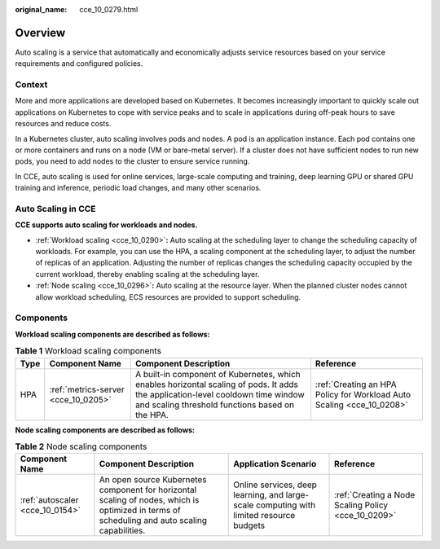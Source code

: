 :original_name: cce_10_0279.html

.. _cce_10_0279:

Overview
========

Auto scaling is a service that automatically and economically adjusts service resources based on your service requirements and configured policies.

Context
-------

More and more applications are developed based on Kubernetes. It becomes increasingly important to quickly scale out applications on Kubernetes to cope with service peaks and to scale in applications during off-peak hours to save resources and reduce costs.

In a Kubernetes cluster, auto scaling involves pods and nodes. A pod is an application instance. Each pod contains one or more containers and runs on a node (VM or bare-metal server). If a cluster does not have sufficient nodes to run new pods, you need to add nodes to the cluster to ensure service running.

In CCE, auto scaling is used for online services, large-scale computing and training, deep learning GPU or shared GPU training and inference, periodic load changes, and many other scenarios.

Auto Scaling in CCE
-------------------

**CCE supports auto scaling for workloads and nodes.**

-  :ref:`Workload scaling <cce_10_0290>`\ **:** Auto scaling at the scheduling layer to change the scheduling capacity of workloads. For example, you can use the HPA, a scaling component at the scheduling layer, to adjust the number of replicas of an application. Adjusting the number of replicas changes the scheduling capacity occupied by the current workload, thereby enabling scaling at the scheduling layer.
-  :ref:`Node scaling <cce_10_0296>`\ **:** Auto scaling at the resource layer. When the planned cluster nodes cannot allow workload scheduling, ECS resources are provided to support scheduling.

Components
----------

**Workload scaling components are described as follows:**

.. table:: **Table 1** Workload scaling components

   +------+-------------------------------------+------------------------------------------------------------------------------------------------------------------------------------------------------------------------------------+-----------------------------------------------------------------------+
   | Type | Component Name                      | Component Description                                                                                                                                                              | Reference                                                             |
   +======+=====================================+====================================================================================================================================================================================+=======================================================================+
   | HPA  | :ref:`metrics-server <cce_10_0205>` | A built-in component of Kubernetes, which enables horizontal scaling of pods. It adds the application-level cooldown time window and scaling threshold functions based on the HPA. | :ref:`Creating an HPA Policy for Workload Auto Scaling <cce_10_0208>` |
   +------+-------------------------------------+------------------------------------------------------------------------------------------------------------------------------------------------------------------------------------+-----------------------------------------------------------------------+

**Node scaling components are described as follows:**

.. table:: **Table 2** Node scaling components

   +---------------------------------+-----------------------------------------------------------------------------------------------------------------------------------------------+-----------------------------------------------------------------------------------------+-----------------------------------------------------+
   | Component Name                  | Component Description                                                                                                                         | Application Scenario                                                                    | Reference                                           |
   +=================================+===============================================================================================================================================+=========================================================================================+=====================================================+
   | :ref:`autoscaler <cce_10_0154>` | An open source Kubernetes component for horizontal scaling of nodes, which is optimized in terms of scheduling and auto scaling capabilities. | Online services, deep learning, and large-scale computing with limited resource budgets | :ref:`Creating a Node Scaling Policy <cce_10_0209>` |
   +---------------------------------+-----------------------------------------------------------------------------------------------------------------------------------------------+-----------------------------------------------------------------------------------------+-----------------------------------------------------+
